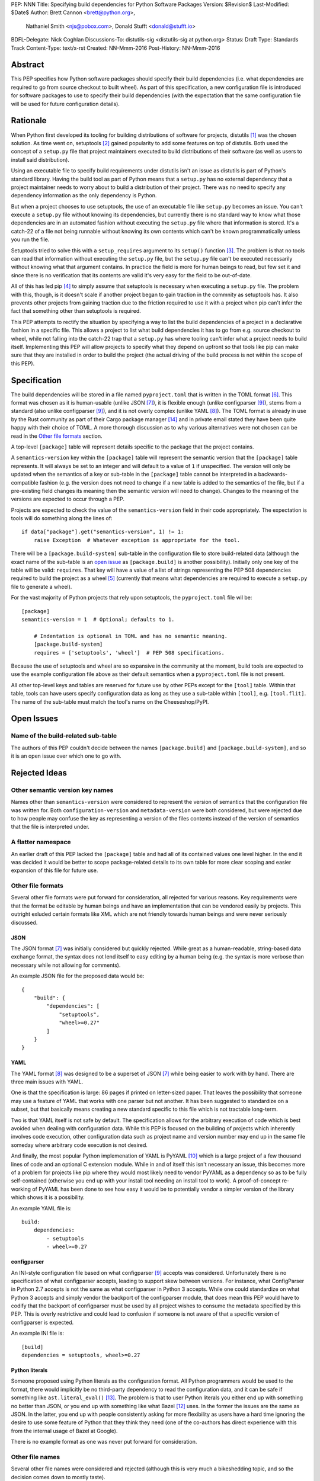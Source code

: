 PEP: NNN
Title: Specifying build dependencies for Python Software Packages
Version: $Revision$
Last-Modified: $Date$
Author: Brett Cannon <brett@python.org>,
        Nathaniel Smith <njs@pobox.com>,
        Donald Stufft <donald@stufft.io>
BDFL-Delegate: Nick Coghlan
Discussions-To:	distutils-sig <distutils-sig at python.org>
Status: Draft
Type: Standards Track
Content-Type: text/x-rst
Created: NN-Mmm-2016
Post-History: NN-Mmm-2016


Abstract
========

This PEP specifies how Python software packages should specify their
build dependencies (i.e. what dependencies are required to go from
source checkout to built wheel). As part of this specification, a new
configuration file is introduced for software packages to use to
specify their build dependencies (with the expectation that the same
configuration file will be used for future configuration details).


Rationale
=========

When Python first developed its tooling for building distributions of
software for projects, distutils [#distutils]_ was the chosen
solution. As time went on, setuptools [#setuptools]_ gained popularity
to add some features on top of distutils. Both used the concept of a
``setup.py`` file that project maintainers executed to build
distributions of their software (as well as users to install said
distribution).

Using an executable file to specify build requirements under distutils
isn't an issue as distutils is part of Python's standard library.
Having the build tool as part of Python means that a ``setup.py`` has
no external dependency that a project maintainer needs to worry about
to build a distribution of their project. There was no need to specify
any dependency information as the only dependency is Python.

But when a project chooses to use setuptools, the use of an executable
file like ``setup.py`` becomes an issue. You can't execute a
``setup.py`` file without knowing its dependencies, but currently
there is no standard way to know what those dependencies are in an
automated fashion without executing the ``setup.py`` file where that
information is stored. It's a catch-22 of a file not being runnable
without knowing its own contents which can't be known programmatically
unless you run the file.

Setuptools tried to solve this with a ``setup_requires`` argument to
its ``setup()`` function [#setup_args]_. The problem is that no tools
can read that information without executing the ``setup.py`` file, but
the ``setup.py`` file can't be executed necessarily without knowing
what that argument contains. In practice the field is more for human
beings to read, but few set it and since there is no verification that
its contents are valid it's very easy for the field to be out-of-date.

All of this has led pip [#pip]_ to simply assume that setuptools is
necessary when executing a ``setup.py`` file. The problem with this,
though, is it doesn't scale if another project began to gain traction
in the commnity as setuptools has. It also prevents other projects
from gaining traction due to the friction required to use it with a
project when pip can't infer the fact that something other than
setuptools is required.

This PEP attempts to rectify the situation by specifying a way to list
the build dependencies of a project in a declarative fashion in a
specific file. This allows a project to list what build dependencies
it has to go from e.g. source checkout to wheel, while not falling
into the catch-22 trap that a ``setup.py`` has where tooling can't
infer what a project needs to build itself. Implementing this PEP will
allow projects to specify what they depend on upfront so that tools
like pip can make sure that they are installed in order to build the
project (the actual driving of the build process is not within the
scope of this PEP).


Specification
=============

The build dependencies will be stored in a file named
``pyproject.toml`` that is written in the TOML format [#toml]_. This
format was chosen as it is human-usable (unlike JSON [#json]_), it is
flexible enough (unlike configparser [#configparser]_), stems from a
standard (also unlike configparser [#configparser]_), and it is not
overly complex (unlike YAML [#yaml]_). The TOML format is already in
use by the Rust community as part of their
Cargo package manager [#cargo]_ and in private email stated they have
been quite happy with their choice of TOML. A more thorough
discussion as to why various alternatives were not chosen can be read
in the `Other file formats`_ section.

A top-level ``[package]`` table will represent details specific to the
package that the project contains.

A ``semantics-version`` key within the ``[package]`` table will
represent the semantic version that the ``[package]`` table
represents. It will always be set to an integer and will default to a
value of ``1`` if unspecified. The version will only be updated when
the semantics of a key or sub-table in the ``[package]`` table cannot
be interpreted in a backwards-compatible fashion (e.g. the version
does not need to change if a new table is added to the semantics of
the file, but if a pre-existing field changes its meaning then the
semantic version will need to change). Changes to the meaning of the
versions are expected to occur through a PEP.

Projects are expected to check the value of the ``semantics-version``
field in their code appropriately. The expectation is tools will do
something along the lines of::

  if data["package"].get("semantics-version", 1) != 1:
      raise Exception  # Whatever exception is appropriate for the tool.

There will be a ``[package.build-system]`` sub-table in the
configuration file to store build-related data (although the exact
name of the sub-table is an
`open issue <#name-of-the-build-related-sub-table>`__ as
``[package.build]`` is another possibility). Initially only one key of
the table will be valid: ``requires``. That key will have a value of a
list of strings representing the PEP 508 dependencies required to
build the project as a wheel [#wheel]_ (currently that means what
dependencies are required to execute a ``setup.py`` file to generate a
wheel).

For the vast majority of Python projects that rely upon setuptools,
the ``pyproject.toml`` file wil be::

  [package]
  semantics-version = 1  # Optional; defaults to 1.

      # Indentation is optional in TOML and has no semantic meaning.
      [package.build-system]
      requires = ['setuptools', 'wheel']  # PEP 508 specifications.

Because the use of setuptools and wheel are so expansive in the
community at the moment, build tools are expected to use the example
configuration file above as their default semantics when a
``pyproject.toml`` file is not present.

All other top-level keys and tables are reserved for future use by
other PEPs except for the ``[tool]`` table. Within that table, tools
can have users specify configuration data as long as they use a
sub-table within ``[tool]``, e.g. ``[tool.flit]``. The name of the
sub-table must match the tool's name on the Cheeseshop/PyPI.


Open Issues
===========

Name of the build-related sub-table
-----------------------------------

The authors of this PEP couldn't decide between the names
``[package.build]`` and ``[package.build-system]``, and so it is an
open issue over which one to go with.


Rejected Ideas
==============

Other semantic version key names
--------------------------------

Names other than ``semantics-version`` were considered to represent
the version of semantics that the configuration file was written for.
Both ``configuration-version`` and ``metadata-version`` were both
considered, but were rejected due to how people may confuse the
key as representing a version of the files contents instead of the
version of semantics that the file is interpreted under.


A flatter namespace
-------------------

An earlier draft of this PEP lacked the ``[package]`` table and had
all of its contained values one level higher. In the end it was
decided it would be better to scope package-related details to its own
table for more clear scoping and easier expansion of this file for
future use.


Other file formats
------------------

Several other file formats were put forward for consideration, all
rejected for various reasons. Key requirements were that the format
be editable by human beings and have an implementation that can be
vendored easily by projects. This outright exluded certain formats
like XML which are not friendly towards human beings and were never
seriously discussed.


JSON
''''

The JSON format [#json]_ was initially considered but quickly
rejected. While great as a human-readable, string-based data exchange
format, the syntax does not lend itself to easy editing by a human
being (e.g. the syntax is more verbose than necessary while not
allowing for comments).

An example JSON file for the proposed data would be::

    {
        "build": {
            "dependencies": [
                "setuptools",
                "wheel>=0.27"
            ]
        }
    }


YAML
''''

The YAML format [#yaml]_ was designed to be a superset of JSON
[#json]_ while being easier to work with by hand. There are three main
issues with YAML.

One is that the specification is large: 86 pages if printed on
letter-sized paper. That leaves the possibility that someone may use a
feature of YAML that works with one parser but not another. It has
been suggested to standardize on a subset, but that basically means
creating a new standard specific to this file which is not tractable
long-term.

Two is that YAML itself is not safe by default. The specification
allows for the arbitrary execution of code which is best avoided when
dealing with configuration data. While this PEP is focused on
the building of projects which inherently involves code execution,
other configuration data such as project name and version number may
end up in the same file someday where arbitrary code execution is not
desired.

And finally, the most popular Python implemenation of YAML is
PyYAML [#pyyaml]_ which is a large project of a few thousand lines of
code and an optional C extension module. While in and of itself this
isn't necessary an issue, this becomes more of a problem for projects
like pip where they would most likely need to vendor PyYAML as a
dependency so as to be fully self-contained (otherwise you end up
with your install tool needing an install tool to work). A
proof-of-concept re-working of PyYAML has been done to see how easy
it would be to potentially vendor a simpler version of the library
which shows it is a possibility.

An example YAML file is::

    build:
        dependencies:
            - setuptools
            - wheel>=0.27


configparser
''''''''''''

An INI-style configuration file based on what
configparser [#configparser]_ accepts was considered. Unfortunately
there is no specification of what configparser accepts, leading to
support skew between versions. For instance, what ConfigParser in
Python 2.7 accepts is not the same as what configparser in Python 3
accepts. While one could standardize on what Python 3 accepts and
simply vendor the backport of the configparser module, that does mean
this PEP would have to codify that the backport of configparser must
be used by all project wishes to consume the metadata specified by
this PEP. This is overly restrictive and could lead to confusion if
someone is not aware of that a specific version of configparser is
expected.

An example INI file is::

    [build]
    dependencies = setuptools, wheel>=0.27


Python literals
'''''''''''''''

Someone proposed using Python literals as the configuration format.
All Python programmers would be used to the format, there
would implicitly be no third-party dependency to read the
configuration data, and it can be safe if something like
``ast.literal_eval()`` [#ast_literal_eval]_. The problem is that
to user Python literals you either end up with something no
better than JSON, or you end up with something like what
Bazel [#bazel]_ uses. In the former the issues are the same as JSON.
In the latter, you end up with people consistently asking for more
flexibility as users have a hard time ignoring the desire to use some
feature of Python that they think they need (one of the co-authors has
direct experience with this from the internal usage of Bazel at
Google).

There is no example format as one was never put forward for
consideration.


Other file names
----------------

Several other file names were considered and rejected (although this
is very much a bikeshedding topic, and so the decision comes down to
mostly taste).

pysettings.toml
  Most reasonable alternative.

pypa.toml
  While it makes sense to reference the PyPA [#pypa]_, it is a
  somewhat niche term. It's better to have the file name make sense
  without having domain-specific knowledge.

pybuild.toml
  From the restrictive perspective of this PEP this filename makes
  sense, but if any non-build metadata ever gets added to the file
  then the name ceases to make sense.

pip.toml
  Too tool-specific.

meta.toml
  Too generic; project may want to have its own metadata file.

setup.toml
  While keeping with traditional thanks to ``setup.py``, it does not
  necessarily match what the file may contain in the future (.e.g is
  knowing the name of a project inerhently part of its setup?).

pymeta.toml
  Not obvious to newcomers to programming and/or Python.

pypackage.toml & pypackaging.toml
  Name conflation of what a "package" is (project versus namespace).

pydevelop.toml
  The file may contain details not specific to development.

pysource.toml
  Not directly related to source code.

pytools.toml
  Misleading as the file is (currently) aimed at project management.

dstufft.toml
  Too person-specific. ;)


References
==========

.. [#distutils] distutils
   (https://docs.python.org/3/library/distutils.html#module-distutils)

.. [#setuptools] setuptools
   (https://pypi.python.org/pypi/setuptools)

.. [#setup_args] setuptools: New and Changed setup() Keywords
   (http://pythonhosted.org/setuptools/setuptools.html#new-and-changed-setup-keywords)

.. [#pip] pip
   (https://pypi.python.org/pypi/pip)

.. [#wheel] wheel
   (https://pypi.python.org/pypi/wheel)

.. [#toml] TOML
   (https://github.com/toml-lang/toml)

.. [#json] JSON
   (http://json.org/)

.. [#yaml] YAML
   (http://yaml.org/)

.. [#configparser] configparser
   (https://docs.python.org/3/library/configparser.html#module-configparser)

.. [#pyyaml] PyYAML
   (https://pypi.python.org/pypi/PyYAML)

.. [#pypa] PyPA
   (https://www.pypa.io)

.. [#bazel] Bazel
   (http://bazel.io/)

.. [#ast_literal_eval] ``ast.literal_eval()``
   (https://docs.python.org/3/library/ast.html#ast.literal_eval)

.. [#cargo] Cargo, Rust's package manager
   (http://doc.crates.io/)


Copyright
=========

This document has been placed in the public domain.



..
   Local Variables:
   mode: indented-text
   indent-tabs-mode: nil
   sentence-end-double-space: t
   fill-column: 70
   coding: utf-8
   End:
